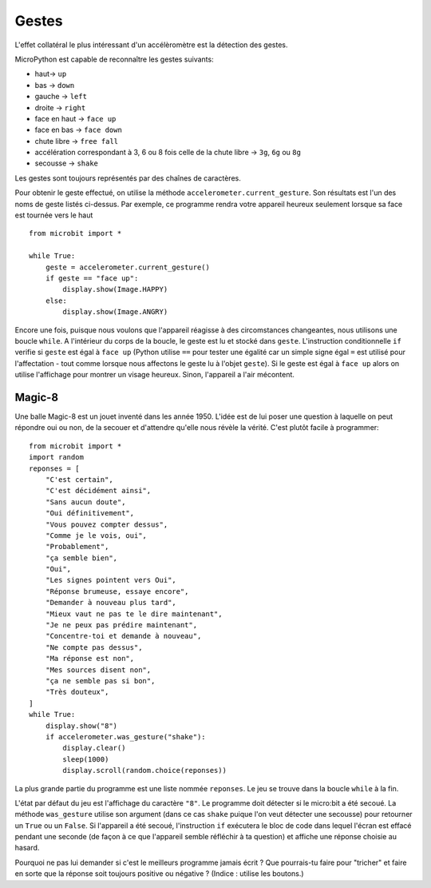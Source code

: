 Gestes
--------

L'effet collatéral le plus intéressant d'un accélèromètre est la détection des
gestes.

MicroPython est capable de reconnaître les gestes suivants:

- haut-> ``up``
- bas -> ``down``
- gauche -> ``left``
- droite -> ``right``
- face en haut -> ``face up``
- face en bas -> ``face down``
- chute libre ->  ``free fall``
- accélération correspondant à 3, 6 ou 8 fois celle de la chute libre -> ``3g``, ``6g`` ou ``8g``
- secousse -> ``shake``

Les gestes sont toujours représentés par des chaînes de caractères.

Pour obtenir le geste effectué, on utilise la méthode ``accelerometer.current_gesture``.
Son résultats est l'un des noms de geste listés ci-dessus. Par exemple, ce
programme rendra votre appareil heureux seulement lorsque sa face est tournée
vers le haut ::

    from microbit import *

    while True:
        geste = accelerometer.current_gesture()
        if geste == "face up":
            display.show(Image.HAPPY)
        else:
            display.show(Image.ANGRY)

Encore une fois, puisque nous voulons que l'appareil réagisse à des circomstances
changeantes, nous utilisons une boucle ``while``. A l'intérieur du corps de la
boucle, le geste est lu et stocké dans ``geste``. L'instruction conditionnelle
``if`` verifie si ``geste`` est égal à ``face up`` (Python utilise ``==`` pour
tester une égalité car un simple signe égal ``=`` est utilisé pour l'affectation -
tout comme lorsque nous affectons le geste lu à l'objet ``geste``). Si le geste
est égal à ``face up`` alors on utilise l'affichage pour montrer un visage heureux.
Sinon, l'appareil a l'air mécontent.

Magic-8
+++++++

Une balle Magic-8 est un jouet inventé dans les année 1950. L'idée est de lui poser
une question à laquelle on peut répondre oui ou non, de la secouer et d'attendre
qu'elle nous révèle la vérité. C'est plutôt facile à programmer::

    from microbit import *
    import random
    reponses = [
        "C'est certain",
        "C'est décidément ainsi",
        "Sans aucun doute",
        "Oui définitivement",
        "Vous pouvez compter dessus",
        "Comme je le vois, oui",
        "Probablement",
        "ça semble bien",
        "Oui",
        "Les signes pointent vers Oui",
        "Réponse brumeuse, essaye encore",
        "Demander à nouveau plus tard",
        "Mieux vaut ne pas te le dire maintenant",
        "Je ne peux pas prédire maintenant",
        "Concentre-toi et demande à nouveau",
        "Ne compte pas dessus",
        "Ma réponse est non",
        "Mes sources disent non",
        "ça ne semble pas si bon",
        "Très douteux",
    ]
    while True:
        display.show("8")
        if accelerometer.was_gesture("shake"):
            display.clear()
            sleep(1000)
            display.scroll(random.choice(reponses))

La plus grande partie du programme est une liste nommée ``reponses``. Le jeu se
trouve dans la boucle ``while`` à la fin.

L'état  par défaut du jeu est l'affichage du caractère ``"8"``. Le programme doit
détecter si le micro:bit a été secoué. La méthode ``was_gesture`` utilise son
argument (dans ce cas ``shake`` puique l'on veut détecter une secousse) pour
retourner un ``True`` ou un ``False``. Si l'appareil a été secoué, l'instruction
``if`` exécutera le bloc de code dans lequel l'écran est effacé pendant une seconde
(de façon à ce que l'appareil semble réfléchir à ta question) et affiche une
réponse choisie au hasard.

Pourquoi ne pas lui demander si c'est le meilleurs programme jamais écrit ? Que
pourrais-tu faire pour "tricher" et faire en sorte que la réponse soit toujours
positive ou négative ? (Indice : utilise les boutons.)
